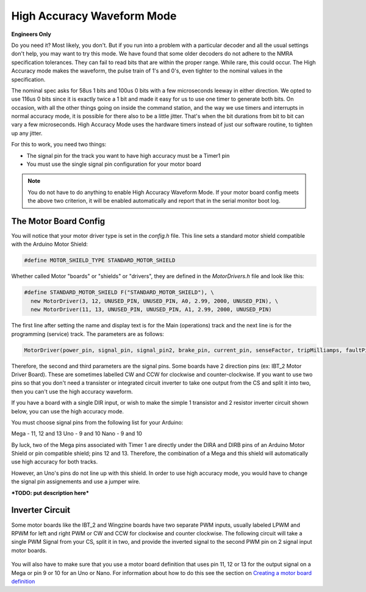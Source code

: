********************************
High Accuracy Waveform Mode
********************************

**Engineers Only**

Do you need it? Most likely, you don't. But if you run into a problem with a particular decoder and all the usual settings don't help, you may want to try this mode. We have found that some older decoders do not adhere to the NMRA specification tolerances. They can fail to read bits that are within the proper range. While rare, this could occur. The High Accuracy mode makes the waveform, the pulse train of 1's and 0's, even tighter to the nominal values in the specification.

The nominal spec asks for 58us 1 bits and 100us 0 bits with a few microseconds leeway in either direction. We opted to use 116us 0 bits since it is exactly twice a 1 bit and made it easy for us to use one timer to generate both bits. On occasion, with all the other things going on inside the command station, and the way we use timers and interrupts in normal accuracy mode, it is possible for there also to be a little jitter. That's when the bit durations from bit to bit can vary a few microseconds. High Accuracy Mode uses the hardware timers instead of just our software routine, to tighten up any jitter.

For this to work, you need two things:

* The signal pin for the track you want to have high accuracy must be a Timer1 pin
* You must use the single signal pin configuration for your motor board

.. NOTE:: You do not have to do anything to enable High Accuracy Waveform Mode. If your motor board config meets the above two criterion, it will be enabled automatically and report that in the serial monitor boot log.

The Motor Board Config
========================

You will notice that your motor driver type is set in the *config.h* file. This line sets a standard motor shield compatible with the Arduino Motor Shield:

.. code-block::

   #define MOTOR_SHIELD_TYPE STANDARD_MOTOR_SHIELD

Whether called Motor "boards" or "shields" or "drivers", they are defined in the *MotorDrivers.h* file and look like this:

.. code-block::

   #define STANDARD_MOTOR_SHIELD F("STANDARD_MOTOR_SHIELD"), \
     new MotorDriver(3, 12, UNUSED_PIN, UNUSED_PIN, A0, 2.99, 2000, UNUSED_PIN), \
     new MotorDriver(11, 13, UNUSED_PIN, UNUSED_PIN, A1, 2.99, 2000, UNUSED_PIN)

The first line after setting the name and display text is for the Main (operations) track and the next line is for the programming (service) track. The parameters are as follows:

.. code-block::

   MotorDriver(power_pin, signal_pin, signal_pin2, brake_pin, current_pin, senseFactor, tripMilliamps, faultPin)


Therefore, the second and third parameters are the signal pins. Some boards have 2 direction pins (ex: IBT_2 Motor Driver Board). These are sometimes labelled CW and CCW for clockwise and counter-clockwise. If you want to use two pins so that you don't need a transister or integrated circuit inverter to take one output from the CS and split it into two, then you can't use the high accuracy waveform.

If you have a board with a single DIR input, or wish to make the simple 1 transistor and 2 resistor inverter circuit shown below, you can use the high accuracy mode.

You must choose signal pins from the following list for your Arduino:

Mega - 11, 12 and 13
Uno - 9 and 10
Nano - 9 and 10

By luck, two of the Mega pins associated with Timer 1 are directly under the DIRA and DIRB pins of an Arduino Motor Shield or pin compatible shield; pins 12 and 13. Therefore, the combination of a Mega and this shield will automatically use high accuracy for both tracks.

However, an Uno's pins do not line up with this shield. In order to use high accuracy mode, you would have to change the signal pin assignements and use a jumper wire.

***TODO: put description here***

Inverter Circuit
================

Some motor boards like the IBT_2 and Wingzine boards have two separate PWM inputs, usually labeled LPWM and RPWM for left and right PWM or CW and CCW for clockwise and counter clockwise. The following circuit will take a single PWM Signal from your CS, split it in two, and provide the inverted signal to the second PWM pin on 2 signal input motor boards.

.. figure:: ../_static/images/motorboards/inverter1.jpg
   :alt: Transistor inverter circuit
   :scale: 75% 

You will also have to make sure that you use a motor board definition that uses pin 11, 12 or 13 for the output signal on a Mega or pin 9 or 10 for an Uno or Nano. For information about how to do this see the section on `Creating a motor board definition <motor-board-config.html#Your board is NOT in the Supported List>`_